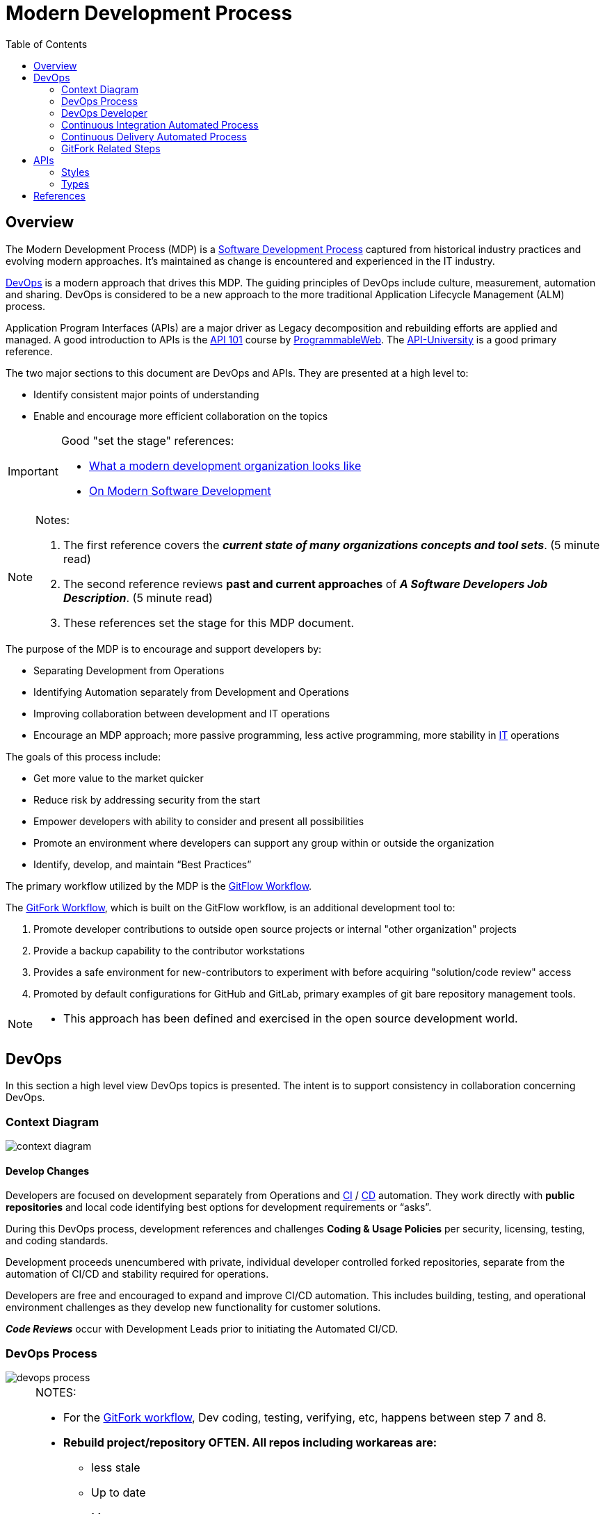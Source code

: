 :toc2:

= Modern Development Process

== Overview

The Modern Development Process (MDP) is a https://en.wikipedia.org/wiki/Software_development_process[Software Development Process] captured from historical industry practices and evolving modern approaches.  It's maintained as change is encountered and experienced in the IT industry.

https://aws.amazon.com/devops/what-is-devops/[DevOps] is a modern approach that drives this MDP. The guiding principles of DevOps include culture, measurement, automation and sharing. DevOps is considered to be a new approach to the more traditional Application Lifecycle Management (ALM) process.

Application Program Interfaces (APIs) are a major driver as Legacy decomposition and rebuilding efforts are applied and managed. A good introduction to APIs is the https://www.youtube.com/watch?v=cpRcK4GS068&list=PLcgRuP1JhcBP8Kh0MC53GH_pxqfOhTVLa[API 101] course by https://www.programmableweb.com/[ProgrammableWeb]. The https://api-university.com/[API-University] is a good primary reference.

.The two major sections to this document are DevOps and APIs. They are presented at a high level to:
* Identify consistent major points of understanding
* Enable and encourage more efficient collaboration on the topics


[IMPORTANT]
====
.Good "set the stage" references:
* https://www.infoworld.com/article/3230905/application-development/what-a-modern-development-organization-looks-like.html[What a modern development organization looks like]
* https://www.rainerhahnekamp.com/en/modern-software-development/[On Modern Software Development]


====

[NOTE]
====
.Notes:
. The first reference covers the *__current state of many organizations concepts and tool sets__*. (5 minute read)
. The second reference reviews *past and current approaches* of **__A Software Developers Job Description__**. (5 minute read)
. These references set the stage for this MDP document.
====

.The purpose of the MDP is to encourage and support developers by:
* Separating Development from Operations
* Identifying Automation separately from Development and Operations
* Improving collaboration between development and IT operations
* Encourage an MDP approach; more passive programming, less active programming, more stability in https://www.webopedia.com/TERM/I/IT.html[IT] operations

.The goals of this process include:
* Get more value to the market quicker
* Reduce risk by addressing security from the start
* Empower developers with ability to consider and present all possibilities
* Promote an environment where developers can support any group within or outside the organization
* Identify, develop, and maintain “Best Practices”

The primary workflow utilized by the MDP is the https://datasift.github.io/gitflow/IntroducingGitFlow.html[GitFlow Workflow].

.The https://www.atlassian.com/git/tutorials/comparing-workflows/forking-workflow[GitFork Workflow], which is built on the GitFlow workflow, is an additional development tool to:
. Promote developer contributions to outside open source projects or internal "other organization" projects
. Provide a backup capability to the contributor workstations
. Provides a safe environment for new-contributors to experiment with before acquiring "solution/code review" access
. Promoted by default configurations for GitHub and GitLab, primary examples of git bare repository management tools. 

[NOTE]
====
* This approach has been defined and exercised in the open source development world.
====

== DevOps

In this section a high level view DevOps topics is presented. The intent is to support consistency in collaboration concerning DevOps.

=== Context Diagram
image::images/context-diagram.png[]

==== Develop Changes

Developers are focused on development separately from Operations and https://en.wikipedia.org/wiki/Continuous_integration[CI] / https://en.wikipedia.org/wiki/Continuous_delivery[CD] automation. They work directly with *public repositories* and local code identifying best options for development requirements or “asks”.

During this DevOps process, development references and challenges *Coding & Usage Policies* per security, licensing, testing, and coding standards.

Development proceeds unencumbered with private, individual developer controlled forked repositories, separate from the automation of CI/CD and stability required for operations.

Developers are free and encouraged to expand and improve CI/CD automation. This includes building, testing, and operational environment challenges as they develop new functionality for customer solutions.

*_Code Reviews_* occur with Development Leads prior to initiating the Automated CI/CD.

=== DevOps Process
image::images/devops-process.png[]

[NOTE]
====
.NOTES:
* For the https://www.atlassian.com/git/tutorials/comparing-workflows/forking-workflow[GitFork workflow], Dev coding, testing, verifying, etc, happens between step 7 and 8.
* *Rebuild project/repository OFTEN. All repos including workareas are:*
** less stale
** Up to date
** More secure
* Project or repositories that are used by automated *_Continuous Integration_* are configured to promote code reviews and clean development baseline starting points. These are the repositories developers fork from.
* Developer local (workstation) repos can utilize CI and CD together to promote to a developer controlled environment. These type of pipelines are limited to a maximum set of versions in the *__Trusted Repository__* as they support development. Otherwise non-development pipelines end at the *__Trusted Repository__*.
====

==== Continuous Itegration

An automated process that is initiated at the completion of a *_git push_* to the primary (non-forked) GHE repository *_develop_* branch.

The build of this process enforces and verifys the *_Coding & Usage Policies_*.

.Provides tested deployment sets to the *_Trusted Repository_*:
* All assembly, code building, and know tests, are executed for every build prior to adding to Trusted Repo.
* 
* Successful build identified with https://semver.org/[semantic versioning].
* Unsuccessful build is reported back to the submitter

[NOTE]
====
.NOTES:
. Input changes to this process are developed and tested in the *_Develop Changes_* process, subject to code reviews.
. For the GitFork workflow a pull request initiates this
. For the GitFlow workflow, a feature branch push initiates this
. This allows deployment environments, promoted to by *_Continuous Deliver_* to be focused on validation of new changes.
====

==== Trusted Repository

This is the end point of the *_Continuous Integration_* process and the starting point of the *_Continuous Delivery_* process.

In addition to updates made by the *_Continuous Integration_* process, *_Coding & Usage Policies_* can report on and remove elements as required.

==== Continuous Delivery

Provides deployments from the *_Trusted Repository_* for argument selected environments.

*_Coding & Usage Policies_* can report on and remove elements as required within this process.

[NOTE]
====
.NOTE:
* *_Coding & Usage Policies_* can report on and remove elements as required outside of the MDP DevOps Process.
====

=== DevOps Developer
image::images/devops-developer.png[]

.For given “asks”, developer looks for and/or develops working solutions
* Identify/Establish repository or repo:
** From Public Repository or Team Repository or create new (Team repos available to CI process)
* For GitFlow workflow:
** 
* For GitFork workflow:
** Fork from existing projects or repositories for development access to outside or "other group" repositories: (See reference section for related links)
** Forking Projects – (example using the spoon-knife project),
** Fork & Pull Workflow (For git beginners) 
** Clone from forked repo
** Create additional remote to non-forked repo
** All contributions are done with "Pull requests" rather than feature branches
** Automation starts when devlead complete code review and pushes to non-forked repo development branch.

** NOTE: Rebuild local repo often, daily to start
* Verify Coding & Usage Policies:
** Report variance to customers
** Challenge security, licensing, testing, and coding standards as needed
* Prepare Changes:
** Test with all known CI process testing.  Add, modify, remove as needed.
* Commit and merge per GitFork workflow (Dev coding, testing, verifying, etc, happens between step 7 and 8)
* Initiate automated CI
** Push Changes to Non-Forked repository or project

=== Continuous Integration Automated Process
image::images/CI-automated-process.png[]

.The Continuous Integration process is:
* Initiated by Developer with a repository branch push
* Automatically verified with existing “Coding & Usage Policies”
* Automatic Build
* Automatic Testing
* Build/Test reporting to development
* Successful build identified with https://semver.org/[semantic versioning]
* Successful build delivered to Trusted Repository

[NOTE]
====
.NOTE:
*_Coding & Usage Policies_* verification reporting is run against all elements in Trusted Repository on a regular basis.
====

=== Continuous Delivery Automated Process
image::images/CD-automated-process.png[]

.The Continuous Delivery process:
* Starts with up-to-date, verified, built from a Trusted Repository 
* Contents included are delivered from CI automated process exclusively
* Uses Builds identified with https://semver.org/[semantic versioning]
* Automatically verified with existing “Coding & Usage Policies”
* Automatic environment deployment report
* Automatically deploys to specified environment

[NOTE]
====
.NOTE:
*_Coding & Usage Policies_* verification reporting is run against all "deployed to" environments on a regular basis.
====

=== GitFork Related Steps

The GitFork workflow is an additional tool available to development when needed for the reasons mentioned in the Overview section. This tool can be engaged from the system used to manage http://www.saintsjd.com/2011/01/what-is-a-bare-git-repository/[git bare repos].

The following image identifies the steps specific to the GitFork workflow.

image::images/Development-WorkArea.png[]

[IMPORTANT]
====
.Important:
* Just like the GitFlow workflow, the ORG/repo is the starting point of automated Continuous Integration. For the GitFlow workflow, the feature branch is the delivery element.
* Code reviews are initiated by contributing developers when they initiate "pull requests". These are managed by DevLeads. These are the gateway to controlled GitHub repository updates and non-development CI initiation. 
* The use of forked repos only requires ready-only permission for contributing developers.
** Executing the https://github.com/cmguy/CM-Plan-Site/blob/develop/app/site/git/GitInstallationProcedure.adoc[Install git] procedure is required for this.
* The Develop Changes process is separate from:
** Automation:
*** CI
*** CD
** Operations
====

== APIs

**_This section under construction._**

Reference: https://blog.apisyouwonthate.com/understanding-rpc-rest-and-graphql-2f959aadebe7[Understanding RPC, Rest, and GraphQL]

=== Styles
* Restful
** Uses HTTP requests to GET, PUT, POST and DELETE data.
** Basic Structure of Restful APIs:
*** Endpoint: https://api.stripe.com
*** Endpoint with version: https://api.stripe.com/v1
*** Resources:
**** https//api.stripe.com/v1/balance
**** https//api.stripe.com/v1/balance/history
**** https//api.stripe.com/v1/charges
**** https//api.stripe.com/v1/charges/{CHARGE_ID}
**** https//api.stripe.com/v1/customers
* Streaming
** Streaming API enables streaming of events using push technology and provides a subscription mechanism for receiving events in near real time. The Streaming API subscription mechanism supports multiple types of events, including PushTopic events, generic events, platform events, and Change Data Capture events.
* Browser
** https://frontendmasters.com/books/front-end-handbook/2018/learning/web-api.html[Learn Web Browser APIs]
* RPC
* Native
* Indirect
* GraphQL

=== Types
* Internet
* Browser
* Product
* Standard Spec
* System Embedded

==== What is Purpose / Service?

==== API Main Components
* Act as the messenger
* Collect and process data
* Return the response of the request

Phases of the API Management Lifecycle (in no particular order).

* Planning and Analysis
* Design
* Development
* Operation
* Governance
* Measurement and Testing
* Engagement
* Versioning and Retirement

Stakeholder Roles:

* API Owner
* IT Architect
* API Developer
* Chief Security Officer
* Service Owner
* Service Operator
* API Evangelist
* API Consumer
* NOTE: These are roles, not necessarily job descriptions



== References

* https://reflectoring.io/github-fork-and-pull/[Fork & Pull Workflow] For git beginners
* https://guides.github.com/activities/forking/[Forking Projects] – example using the https://github.com/octocat/Spoon-Knife[spoon-knife project]
* https://www.youtube.com/playlist?list=PL0lo9MOBetEHhfG9vJzVCTiDYcbhAiEqL[GitHub and Git Foundations (YouTube)]
* https://usersnap.com/blog/gitlab-github/[GitHub vrs GitLab]

.Good "DevOps" references:
* https://www.webopedia.com/TERM/D/devops_development_operations.html[Webopedia DevOps]
* https://en.wikipedia.org/wiki/DevOps[Wikipedia DevOps]
* https://aws.amazon.com/devops/what-is-devops/[AWS DevOps]